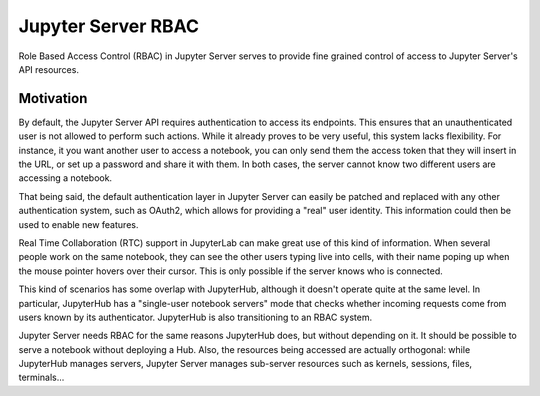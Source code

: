 .. _server_rbac:

Jupyter Server RBAC
===================

Role Based Access Control (RBAC) in Jupyter Server serves to provide fine grained control of access
to Jupyter Server's API resources.

Motivation
----------

By default, the Jupyter Server API requires authentication to access its endpoints. This ensures
that an unauthenticated user is not allowed to perform such actions. While it already proves to be
very useful, this system lacks flexibility. For instance, it you want another user to access a
notebook, you can only send them the access token that they will insert in the URL, or set up a
password and share it with them. In both cases, the server cannot know two different users are
accessing a notebook.

That being said, the default authentication layer in Jupyter Server can easily be patched and
replaced with any other authentication system, such as OAuth2, which allows for providing a "real"
user identity. This information could then be used to enable new features.

Real Time Collaboration (RTC) support in JupyterLab can make great use of this kind of information.
When several people work on the same notebook, they can see the other users typing live into cells,
with their name poping up when the mouse pointer hovers over their cursor. This is only possible if
the server knows who is connected.

This kind of scenarios has some overlap with JupyterHub, although it doesn't operate quite at the
same level. In particular, JupyterHub has a "single-user notebook servers" mode that checks whether
incoming requests come from users known by its authenticator. JupyterHub is also transitioning to an
RBAC system.

Jupyter Server needs RBAC for the same reasons JupyterHub does, but without depending on it. It
should be possible to serve a notebook without deploying a Hub. Also, the resources being accessed
are actually orthogonal: while JupyterHub manages servers, Jupyter Server manages sub-server
resources such as kernels, sessions, files, terminals...
